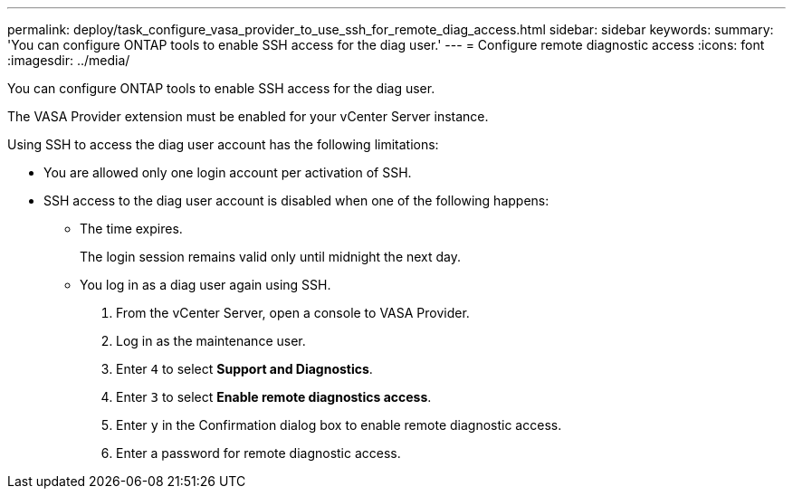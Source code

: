 ---
permalink: deploy/task_configure_vasa_provider_to_use_ssh_for_remote_diag_access.html
sidebar: sidebar
keywords: 
summary: 'You can configure ONTAP tools to enable SSH access for the diag user.'
---
= Configure remote diagnostic access
:icons: font
:imagesdir: ../media/

[.lead]
You can configure ONTAP tools to enable SSH access for the diag user.

The VASA Provider extension must be enabled for your vCenter Server instance.

Using SSH to access the diag user account has the following limitations:

* You are allowed only one login account per activation of SSH.
* SSH access to the diag user account is disabled when one of the following happens:
 ** The time expires.
+
The login session remains valid only until midnight the next day.

 ** You log in as a diag user again using SSH.

. From the vCenter Server, open a console to VASA Provider.
. Log in as the maintenance user.
. Enter `4` to select *Support and Diagnostics*.
. Enter `3` to select *Enable remote diagnostics access*.
. Enter `y` in the Confirmation dialog box to enable remote diagnostic access.
. Enter a password for remote diagnostic access.

